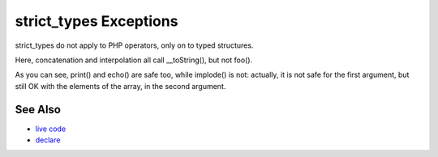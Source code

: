 .. _strict_types-exceptions:

strict_types Exceptions
-----------------------

.. meta::
	:description:
		strict_types Exceptions: strict_types do not apply to PHP operators, only on to typed structures.
	:twitter:card: summary_large_image
	:twitter:site: @exakat
	:twitter:title: strict_types Exceptions
	:twitter:description: strict_types Exceptions: strict_types do not apply to PHP operators, only on to typed structures
	:twitter:creator: @exakat
	:twitter:image:src: https://php-tips.readthedocs.io/en/latest/_images/strict_types_exceptions.png
	:og:image: https://php-tips.readthedocs.io/en/latest/_images/strict_types_exceptions.png
	:og:title: strict_types Exceptions
	:og:type: article
	:og:description: strict_types do not apply to PHP operators, only on to typed structures
	:og:url: https://php-tips.readthedocs.io/en/latest/tips/strict_types_exceptions.html
	:og:locale: en

.. raw:: html

	<script type="application/ld+json">{"@context":"https:\/\/schema.org","@graph":[{"@type":"WebPage","@id":"https:\/\/php-tips.readthedocs.io\/en\/latest\/tips\/strict_types_exceptions.html","url":"https:\/\/php-tips.readthedocs.io\/en\/latest\/tips\/strict_types_exceptions.html","name":"strict_types Exceptions","isPartOf":{"@id":"https:\/\/www.exakat.io\/"},"datePublished":"Fri, 14 Feb 2025 14:28:02 +0000","dateModified":"Fri, 14 Feb 2025 14:28:02 +0000","description":"strict_types do not apply to PHP operators, only on to typed structures","inLanguage":"en-US","potentialAction":[{"@type":"ReadAction","target":["https:\/\/php-tips.readthedocs.io\/en\/latest\/tips\/strict_types_exceptions.html"]}]},{"@type":"WebSite","@id":"https:\/\/www.exakat.io\/","url":"https:\/\/www.exakat.io\/","name":"Exakat","description":"Smart PHP static analysis","inLanguage":"en-US"}]}</script>

strict_types do not apply to PHP operators, only on to typed structures.

Here, concatenation and interpolation all call __toString(), but not foo().

As you can see, print() and echo() are safe too, while implode() is not: actually, it is not safe for the first argument, but still OK with the elements of the array, in the second argument.

.. image:: ../images/strict_types_exceptions.png

See Also
________

* `live code <https://3v4l.org/R6XVR>`_
* `declare <https://www.php.net/manual/en/control-structures.declare.php>`_

